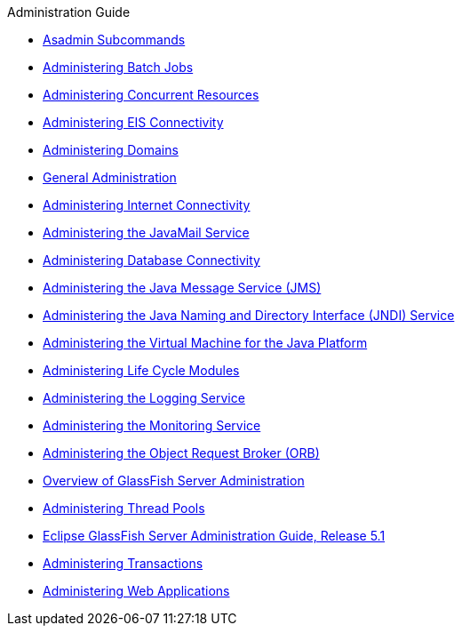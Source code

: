.Administration Guide
* xref:asadmin-subcommands.adoc[Asadmin Subcommands]
* xref:batch.adoc[Administering Batch Jobs]
* xref:concurrent.adoc[Administering Concurrent Resources]
* xref:connectors.adoc[Administering EIS Connectivity]
* xref:domains.adoc[Administering Domains]
* xref:general-administration.adoc[General Administration]
* xref:http_https.adoc[Administering Internet Connectivity]
* xref:javamail.adoc[Administering the JavaMail Service]
* xref:jdbc.adoc[Administering Database Connectivity]
* xref:jms.adoc[Administering the Java Message Service (JMS)]
* xref:jndi.adoc[Administering the Java Naming and Directory Interface (JNDI) Service]
* xref:jvm.adoc[Administering the Virtual Machine for the Java Platform]
* xref:lifecycle-modules.adoc[Administering Life Cycle Modules]
* xref:logging.adoc[Administering the Logging Service]
* xref:monitoring.adoc[Administering the Monitoring Service]
* xref:orb.adoc[Administering the Object Request Broker (ORB)]
* xref:overview.adoc[Overview of GlassFish Server Administration]
* xref:threadpools.adoc[Administering Thread Pools]
* xref:title.adoc[Eclipse GlassFish Server Administration Guide, Release 5.1]
* xref:transactions.adoc[Administering Transactions]
* xref:webapps.adoc[Administering Web Applications]


